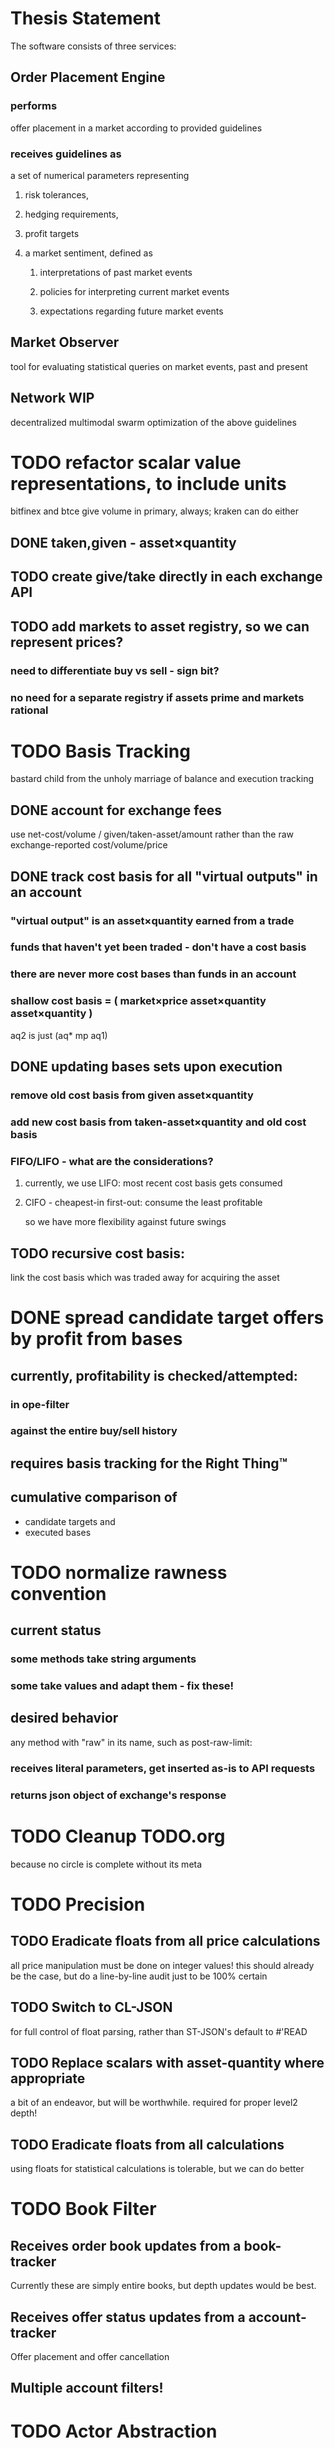 
* Thesis Statement
The software consists of three services:
** Order Placement Engine
*** performs
offer placement in a market according to provided guidelines
*** receives guidelines as
a set of numerical parameters representing
**** risk tolerances,
**** hedging requirements,
**** profit targets
**** a market sentiment, defined as
***** interpretations of past market events
***** policies for interpreting current market events
***** expectations regarding future market events
** Market Observer
tool for evaluating statistical queries on market events, past and present
** Network                                                             :WIP:
decentralized multimodal swarm optimization of the above guidelines
* TODO refactor scalar value representations, to include units
bitfinex and btce give volume in primary, always; kraken can do either
** DONE taken,given - asset×quantity
** TODO create give/take directly in each exchange API
** TODO add markets to asset registry, so we can represent prices?
*** need to differentiate buy vs sell - sign bit?
*** no need for a separate registry if assets prime and markets rational
* TODO Basis Tracking
bastard child from the unholy marriage of balance and execution tracking
** DONE account for exchange fees
use net-cost/volume / given/taken-asset/amount rather than the raw
exchange-reported cost/volume/price
** DONE track cost basis for all "virtual outputs" in an account
*** "virtual output" is an asset×quantity earned from a trade
*** funds that haven't yet been traded - don't have a cost basis
*** there are never more cost bases than funds in an account
*** shallow cost basis = ( market×price asset×quantity asset×quantity )
aq2 is just (aq* mp aq1)
** DONE updating bases sets upon execution
*** remove old cost basis from given asset×quantity
*** add new cost basis from taken-asset×quantity and old cost basis
*** FIFO/LIFO - what are the considerations?
**** currently, we use LIFO: most recent cost basis gets consumed
**** CIFO - cheapest-in first-out: consume the least profitable
so we have more flexibility against future swings
** TODO recursive cost basis:
link the cost basis which was traded away for acquiring the asset
* DONE spread candidate target offers by profit from bases
** currently, profitability is checked/attempted:
*** in ope-filter
*** against the entire buy/sell history
** requires basis tracking for the Right Thing™
** cumulative comparison of
- candidate targets and
- executed bases
* TODO normalize rawness convention
** current status
*** some methods take string arguments
*** some take values and adapt them - fix these!
** desired behavior
any method with "raw" in its name, such as post-raw-limit:
*** receives literal parameters, get inserted as-is to API requests
*** returns json object of exchange's response
* TODO Cleanup TODO.org
because no circle is complete without its meta
* TODO Precision
** TODO Eradicate floats from all price calculations
all price manipulation must be done on integer values! this should already
be the case, but do a line-by-line audit just to be 100% certain
** TODO Switch to CL-JSON
for full control of float parsing, rather than ST-JSON's default to #'READ
** TODO Replace scalars with asset-quantity where appropriate
a bit of an endeavor, but will be worthwhile. required for proper level2 depth!
** TODO Eradicate floats from all calculations
using floats for statistical calculations is tolerable, but we can do better
* TODO Book Filter
** Receives order book updates from a book-tracker
Currently these are simply entire books, but depth updates would be best.
** Receives offer status updates from a account-tracker
Offer placement and offer cancellation
** Multiple account filters!
* TODO Actor Abstraction
CSP×FSM
** DONE MVP
** TODO factor out parent pattern
*** initialize based on appropriate parent initargs
*** supervise during parent operation
*** reinitialize
* TODO port existing code to use MVP
*** DONE gate
**** DONE kraken
**** DONE bitfinex
**** DONE btce
*** TODO trades-tracker
*** TODO book-tracker
*** TODO tracked-market
*** TODO execution-tracker
*** TODO fee-tracker
*** TODO balance-tracker
*** TODO account-tracker
*** TODO ope
**** TODO scalper
**** TODO supplicant
**** TODO filter
**** TODO prioritizer
*** TODO maker
** macro prototype
*** TODO sample
**** input - port current gate, as-is, to imagipony defactor macro
(defactor gate ()
  ((in :initform (make-instance 'chanl:channel))
   (key :initarg :key)
   (signer :initarg :secret)))
**** sample output
** implementation data
*** machine definition
a Finite State Machine description of the actor's interaction with its channels
**** how it handles inputs
functions called on arguments received from each input
**** how it handles outputs
when it broadcasts, and what do the broadcasts contain
**** "Remote API"
i.e. how to 'control' this actor, alter its state machine, etc
*** channel(s) to which that actor listens
*** channel(s) to which that actor sends
** timing
should timing (ie, "update the order book every 8 seconds") be expressed in actors, or
is that something better left to abstract out as a separate service sending timed messages?
** crash-only design
it should be possible to kill an actor's thread at any time, and spawning the
actor's run-function again in the proper manner should resume the actor's functioning
*** initialization
**** customization of initialization
initialization specs for actors should be defined as methods on one or more of
initialize-instance, reinitialize-instance, or shared-initialize
**** default initialization
***** channels
creation of all channels necessary for the actor's functioning
 - input channels
 - broadcast channels
 - control channels - is this just a subtype of input?
right now let's create channels as early as possible, ie, :initform
***** execution
of the actor's state machine must be insured, possibly by
 - spawning a new thread for this purpose, or
 - adding a task to an execution pool
***** registration with watchdog
the new actor provides the watchdog a death predicate, and a check frequency.
*** TODO devtools
we'll need a cross-actor debugger / condition handler, and repl-like functionality
**** condition system
make the condition system and debugger function across threads, see cond.js
**** reflection / inspection
send a function to be applied to the actor (return handled by caller)
* TODO Portfolio Handling Guidelines
How the investor specifies guidelines to the automated market maker
** "risk tolerances"
how "deep" we ensure order flow profitability
** "hedging requirements"
how readily we lose balance and regain it
** "profit targets"
kinda maybe related to "risk tolerances"?
** "market sentiment"
this should perhaps be scrapped / merged into the swarm
* Exchange modularity
** Need to distinguish between:
*** knowing a market exists
**** which assets are traded
**** at what precision
**** default fee structure
**** functions for fetching specific market data
*** tracking a market
**** book tracker, current market depth
**** trades tracker, past market movements
*** participating in it
**** market + gate = ope ?
** Participation should be mediated by rate gates
* Account
** Contents:
*** exchange / gate object
**** executes commands
**** obeys rate limit
*** balance manager
**** tracks asset balances
**** handles hedging requirements and target exposures
**** reports asset balances
**** calculates liquidity allocation plan
*** offer manager
**** tracks open offers
**** routes limit orders and cancellations to the exchange
**** performs on-demand analysis on offer distributions
**** limit orders placement according to priority (ie "best" price)
*** command executor
**** translates limit orders and cancellations into API calls
**** filters out "EOrder:Insufficient funds" errors
(they'll get placed again next round)
*** offer execution tracker
**** downloads offer execution backlog
**** tracks execution of my offers
**** performs on-demand analysis on execution stream
***** emvwap, duplex and directional
***** order flow optimization
***** update offer handler
* Trades-Tracker
** Level 2 order book!
Think later of ways to do this efficiently, right now we're just interested in
the high-level so we can express statistical arbitrage rules
** Trade Direction
*** Some exchanges provide this information in the trades data
*** For exchanges that don't, we use a classifier:
**** continually tracks best few offers on the book
**** Was the last trade >= the lowest ask? -> buyer initiative
**** Was the last trade <= the highest bid? -> seller initiative
* Dumbot
** Resilience
*** Definition
How large a buy or sell we want to suvive without getting "run over"
*** Old definition - included for reference
Our buy resilience is 4BTC, we have 0.5BTC to sell, and the ask-side order book
looks like:
|     Price |     Volume |      Depth | Our Liquidity |
|-----------+------------+------------+---------------|
| 350.00000 | 0.05000000 | 0.05000000 |               |
| 350.02859 | 0.10000000 | 0.15000000 |               |
| 350.18932 | 0.87382719 |  1.0238272 |               |
| 350.71930 | 0.18990000 |  1.2137272 |               |
| 350.99999 | 0.15000000 |  1.3637272 |               |
| 351.00000 | 2.00000000 |  3.3637272 |               |
| 351.59920 | 0.39996200 |  3.7636892 |               |
We'd thus want to spread out our 0.5BTC between the best possible ask, and just
before the last ask with a depth less than our resilience. It should spread out
the orders proportionally to the depth necessary to reach each one -- thus, we
scale our available liquidity by the VOLUME AT each order,
beginning from the minimal order size (say, 0.001 BTC), and up as high as
possible. The overall goal is not to change the shape of the order book, just
increase its liquidity.
*** Resilience is now more complex
We should at least have separate resilience for each side of the order book, if
not even distinct levels of funds, each bound at different resilience levels.
*** TODO Resilience is not just depth
we should also have resilience based on percentage moves
** Inputs:
(for just one side of the algorithm)
*** Order book
*** Resilience
*** Funds
** TODO Pruning
because the best names are both stolen and inappropriate
*** receives target offers of unknown profitability
*** checks each offer against executions from the other side
*** unprofitable offers get modified to restore profitability
possible methods:
**** reduce offer size, in favor of subsequent one(s)
simpler, doesn't require inflection points
**** adjust offer price, and that of subsequent ones
best performed in relation to order book inflection points
* TODO de-brittlify nonces
** btce's nonce code will crap out on 2015-04-09
well, at least your date calculation was correct!
the better approach here would be tracking nonces per-key in gates, and incfing.
** bitfinex's is likely at some point to overflow and break hidden offers
